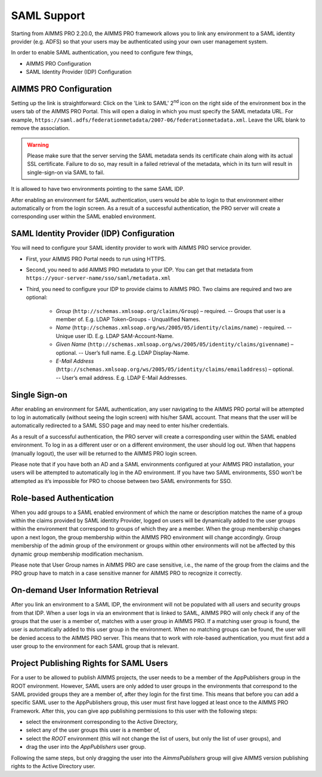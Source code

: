 SAML Support
============

Starting from AIMMS PRO 2.20.0, the AIMMS PRO framework allows you to link any environment to a SAML identity provider (e.g. ADFS) so that your users may be authenticated using your own user management system.

In order to enable SAML authentication, you need to configure few things, 

* AIMMS PRO Configuration
* SAML Identity Provider (IDP) Configuration

AIMMS PRO Configuration
-----------------------

Setting up the link is straightforward: Click on the 'Link to SAML' 2\ :sup:`nd`\  icon on the right side of the environment box in the users tab of the AIMMS PRO Portal. This will open a dialog in which you must specify the SAML metadata URL. For example, ``https://saml.adfs/federationmetadata/2007-06/federationmetadata.xml``. Leave the URL blank to remove the association.

.. warning:: Please make sure that the server serving the SAML metadata sends its certificate chain along with its actual SSL certificate. Failure to do so, may result in a failed retrieval of the metadata, which in its turn will result in single-sign-on via SAML to fail.

It is allowed to have two environments pointing to the same SAML IDP.

After enabling an environment for SAML authentication, users would be able to login to that environment either automatically or from the login screen. As a result of a successful authentication, the PRO server will create a corresponding user within the SAML enabled environment.

SAML Identity Provider (IDP) Configuration
------------------------------------------

You will need to configure your SAML identity provider to work with AIMMS PRO service provider.

* First, your AIMMS PRO Portal needs to run using HTTPS.
* Second, you need to add AIMMS PRO metadata to your IDP. You can get that metadata from ``https://your-server-name/sso/saml/metadata.xml``
* Third, you need to configure your IDP to provide claims to AIMMS PRO. Two claims are required and two are optional:

 
    * *Group* (``http://schemas.xmlsoap.org/claims/Group``) – required. -- Groups that user is a member of. E.g. LDAP Token-Groups - Unqualified Names.
    * *Name* (``http://schemas.xmlsoap.org/ws/2005/05/identity/claims/name``) - required. -- Unique user ID. E.g. LDAP SAM-Account-Name.
    * *Given Name* (``http://schemas.xmlsoap.org/ws/2005/05/identity/claims/givenname``) – optional. -- User’s full name. E.g. LDAP Display-Name.
    * *E-Mail Address* (``http://schemas.xmlsoap.org/ws/2005/05/identity/claims/emailaddress``) – optional. -- User’s email address. E.g. LDAP E-Mail Addresses.


Single Sign-on
--------------

After enabling an environment for SAML authentication, any user navigating to the AIMMS PRO portal will be attempted to log in automatically (without seeing the login screen) with his/her SAML account. That means that the user will be automatically redirected to a SAML SSO page and may need to enter his/her credentials.

As a result of a successful authentication, the PRO server will create a corresponding user within the SAML enabled environment. To log in as a different user or on a different environment, the user should log out. When that happens (manually logout), the user will be returned to the AIMMS PRO login screen.

Please note that if you have both an AD and a SAML environments configured at your AIMMS PRO installation, your users will be attempted to automatically log in the AD environment. If you have two SAML environments, SSO won’t be attempted as it’s impossible for PRO to choose between two SAML environments for SSO.

Role-based Authentication
-------------------------

When you add groups to a SAML enabled environment of which the name or description matches the name of a group within the claims provided by SAML identity Provider,
logged on users will be dynamically added to the user groups within the environment that correspond to groups of which they are a member. When the group membership changes upon a next logon, the group membership within the AIMMS PRO environment will change accordingly. Group membership of the admin group of the environment or groups within other environments will not be affected by this dynamic group membership modification mechanism.

Please note that User Group names in AIMMS PRO are case sensitive, i.e., the name of the group from the claims and the PRO group have to match in a case sensitive manner for AIMMS PRO to recognize it correctly.

On-demand User Information Retrieval
------------------------------------

After you link an environment to a SAML IDP, the environment will not be populated with all users and security groups from that IDP. When a user logs in via an environment that is linked to SAML, AIMMS PRO will only check if any of the groups that the user is a member of, matches with a user group in AIMMS PRO. If a matching user group is found, the user is automatically added to this user group in the environment. When no matching groups can be found, the user will be denied access to the AIMMS PRO server. This means that to work with role-based authentication, you must first add a user group to the environment for each SAML group that is relevant.

Project Publishing Rights for SAML Users
----------------------------------------

For a user to be allowed to publish AIMMS projects, the user needs to be a member of the AppPublishers group in the ROOT environment. However, SAML users are only added to user groups in the environments that correspond to the SAML provided groups they are a member of, after they login for the first time. This means that before you can add a specific SAML user to the AppPublishers group, this user must first have logged at least once to the AIMMS PRO Framework. After this, you can give app publishing permissions to this user with the following steps:
 
* select the environment corresponding to the Active Directory,
* select any of the user groups this user is a member of,
* select the *ROOT* environment (this will not change the list of users, but only the list of user groups), and
* drag the user into the *AppPublishers* user group.
 

Following the same steps, but only dragging the user into the *AimmsPublishers* group will give AIMMS version publishing rights to the Active Directory user.
